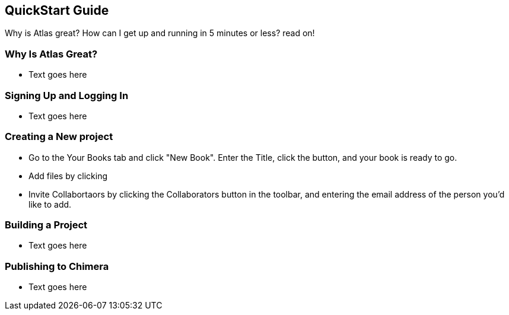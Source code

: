 == QuickStart Guide

Why is Atlas great? How can I get up and running in 5 minutes or less? read on!

=== Why Is Atlas Great?

* Text goes here

=== Signing Up and Logging In

* Text goes here

=== Creating a New project

* Go to the Your Books tab and click "New Book". Enter the Title, click the button, and your book is ready to go.

* Add files by clicking 

* Invite Collabortaors by clicking the Collaborators button in the toolbar, and entering the email address of the person you'd like to add.

=== Building a Project

* Text goes here

=== Publishing to Chimera

* Text goes here